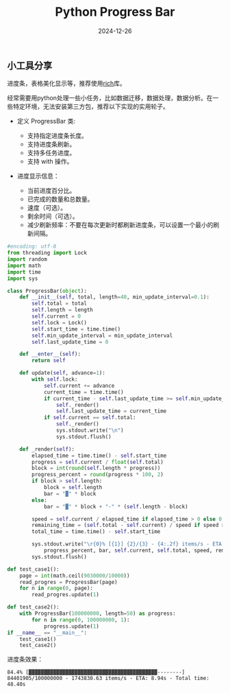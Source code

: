 #+title: Python Progress Bar
#+AUTHOR: 
#+DATE: 2024-12-26
#+HUGO_CUSTOM_FRONT_MATTER: :author "B40yd"
#+HUGO_BASE_DIR: ../
#+HUGO_SECTION: post/
#+HUGO_AUTO_SET_LASTMOD: t
#+HUGO_TAGS: python progress bar
#+HUGO_CATEGORIES: python progress bar 
#+HUGO_DRAFT: false
#+HUGO_TOC: true

** 小工具分享

进度条，表格美化显示等，推荐使用[[https://github.com/Textualize/rich][rich]]库。

经常需要用python处理一些小任务，比如数据迁移，数据处理，数据分析。在一些特定环境，无法安装第三方包，推荐以下实现的实用轮子。

+ 定义 ProgressBar 类:

 - 支持指定进度条长度。
 - 支持进度条刷新。
 - 支持多任务进度。
 - 支持 with 操作。

+ 进度显示信息：

 - 当前进度百分比。
 - 已完成的数量和总数量。
 - 速度（可选）。
 - 剩余时间（可选）。
 - 减少刷新频率：不要在每次更新时都刷新进度条，可以设置一个最小的刷新间隔。

#+begin_src python :results output
#encoding: utf-8
from threading import Lock
import random
import math
import time
import sys

class ProgressBar(object):
    def __init__(self, total, length=40, min_update_interval=0.1):
        self.total = total
        self.length = length
        self.current = 0
        self.lock = Lock()
        self.start_time = time.time()
        self.min_update_interval = min_update_interval
        self.last_update_time = 0

    def __enter__(self):
        return self

    def update(self, advance=1):
        with self.lock:
            self.current += advance
            current_time = time.time()
            if current_time - self.last_update_time >= self.min_update_interval:
                self._render()
                self.last_update_time = current_time
            if self.current == self.total:
                self._render()
                sys.stdout.write("\n")
                sys.stdout.flush()

    def _render(self):
        elapsed_time = time.time() - self.start_time
        progress = self.current / float(self.total)
        block = int(round(self.length * progress))
        progress_percent = round(progress * 100, 2)
        if block > self.length:
            block = self.length
            bar = "▓" * block
        else:
            bar = "▓" * block + "-" * (self.length - block)

        speed = self.current / elapsed_time if elapsed_time > 0 else 0
        remaining_time = (self.total - self.current) / speed if speed > 0 else 0
        total_time = time.time() - self.start_time

        sys.stdout.write("\r{0}% [{1}] {2}/{3} - {4:.2f} items/s - ETA: {5:.2f}s - Total time: {6:.2f}s".format(
            progress_percent, bar, self.current, self.total, speed, remaining_time, total_time))
        sys.stdout.flush()

def test_case1():
    page = int(math.ceil(9030000/10000))
    read_progres = ProgressBar(page)   
    for n in range(0, page):
        read_progres.update(1)

def test_case2():
    with ProgressBar(100000000, length=50) as progress:
        for n in range(0, 100000000, 1):
            progress.update(1)
if __name__ == "__main__":
    test_case1()
    test_case2()
#+end_src

进度条效果：
#+begin_src 
84.4% [▓▓▓▓▓▓▓▓▓▓▓▓▓▓▓▓▓▓▓▓▓▓▓▓▓▓▓▓▓▓▓▓▓▓▓▓▓▓▓▓▓▓--------] 84401905/100000000 - 1743830.63 items/s - ETA: 8.94s - Total time: 48.40s
#+end_src 
